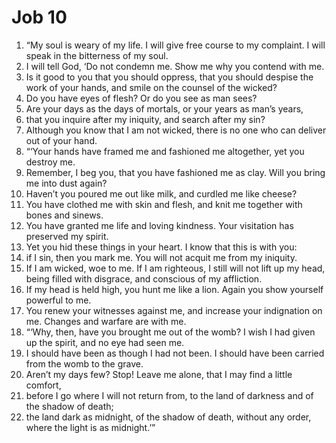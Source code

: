 ﻿
* Job 10
1. “My soul is weary of my life. I will give free course to my complaint. I will speak in the bitterness of my soul. 
2. I will tell God, ‘Do not condemn me. Show me why you contend with me. 
3. Is it good to you that you should oppress, that you should despise the work of your hands, and smile on the counsel of the wicked? 
4. Do you have eyes of flesh? Or do you see as man sees? 
5. Are your days as the days of mortals, or your years as man’s years, 
6. that you inquire after my iniquity, and search after my sin? 
7. Although you know that I am not wicked, there is no one who can deliver out of your hand. 
8. “‘Your hands have framed me and fashioned me altogether, yet you destroy me. 
9. Remember, I beg you, that you have fashioned me as clay. Will you bring me into dust again? 
10. Haven’t you poured me out like milk, and curdled me like cheese? 
11. You have clothed me with skin and flesh, and knit me together with bones and sinews. 
12. You have granted me life and loving kindness. Your visitation has preserved my spirit. 
13. Yet you hid these things in your heart. I know that this is with you: 
14. if I sin, then you mark me. You will not acquit me from my iniquity. 
15. If I am wicked, woe to me. If I am righteous, I still will not lift up my head, being filled with disgrace, and conscious of my affliction. 
16. If my head is held high, you hunt me like a lion. Again you show yourself powerful to me. 
17. You renew your witnesses against me, and increase your indignation on me. Changes and warfare are with me. 
18. “‘Why, then, have you brought me out of the womb? I wish I had given up the spirit, and no eye had seen me. 
19. I should have been as though I had not been. I should have been carried from the womb to the grave. 
20. Aren’t my days few? Stop! Leave me alone, that I may find a little comfort, 
21. before I go where I will not return from, to the land of darkness and of the shadow of death; 
22. the land dark as midnight, of the shadow of death, without any order, where the light is as midnight.’” 
